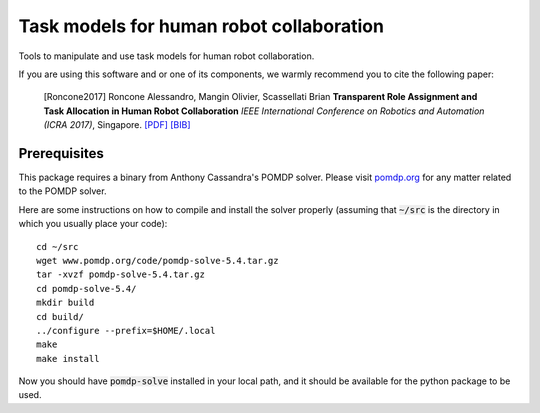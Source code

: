 ==========================================
Task models for human robot collaboration
==========================================
.. image:: https://travis-ci.org/ScazLab/task-models.svg?branch=master
    :target: https://travis-ci.org/ScazLab/task-models

.. image:: https://api.codacy.com/project/badge/Grade/7625ee80663049fd8cb8727c98f6aecc
    :target: https://www.codacy.com/app/Baxter-collaboration/task-models?utm_source=github.com&amp;utm_medium=referral&amp;utm_content=ScazLab/task-models&amp;utm_campaign=Badge_Grade

Tools to manipulate and use task models for human robot collaboration.

If you are using this software and or one of its components, we warmly recommend you to cite the following paper:

    [Roncone2017] Roncone Alessandro, Mangin Olivier, Scassellati Brian **Transparent Role Assignment and Task Allocation in Human Robot Collaboration** *IEEE International Conference on Robotics and Automation (ICRA 2017)*, Singapore. `[PDF] <http://alecive.github.io/papers/[Roncone%20et%20al.%202017]%20Transparent%20Role%20Assignment%20and%20Task%20Allocation%20in%20Human%20Robot%20Collaboration.pdf>`_ `[BIB] <http://alecive.github.io/papers/[Roncone%20et%20al.%202017]%20Transparent%20Role%20Assignment%20and%20Task%20Allocation%20in%20Human%20Robot%20Collaboration.bib>`_

Prerequisites
-------------

This package requires a binary from Anthony Cassandra's POMDP solver. Please visit `pomdp.org <http://www.pomdp.org/>`_ for any matter related to the POMDP solver.

Here are some instructions on how to compile and install the solver properly (assuming that :code:`~/src` is the directory in which you usually place your code)::

   cd ~/src
   wget www.pomdp.org/code/pomdp-solve-5.4.tar.gz
   tar -xvzf pomdp-solve-5.4.tar.gz
   cd pomdp-solve-5.4/
   mkdir build
   cd build/
   ../configure --prefix=$HOME/.local
   make
   make install


Now you should have :code:`pomdp-solve` installed in your local path, and it should be available for the python package to be used.
